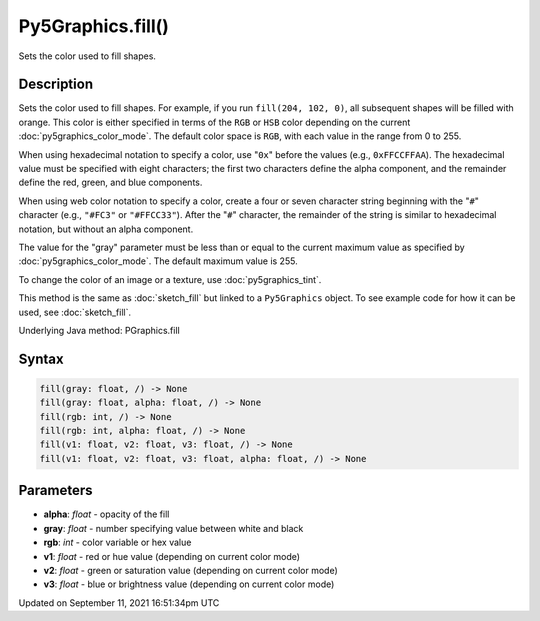 Py5Graphics.fill()
==================

Sets the color used to fill shapes.

Description
-----------

Sets the color used to fill shapes. For example, if you run ``fill(204, 102, 0)``, all subsequent shapes will be filled with orange. This color is either specified in terms of the ``RGB`` or ``HSB`` color depending on the current :doc:`py5graphics_color_mode`. The default color space is ``RGB``, with each value in the range from 0 to 255.

When using hexadecimal notation to specify a color, use "``0x``" before the values (e.g., ``0xFFCCFFAA``). The hexadecimal value must be specified with eight characters; the first two characters define the alpha component, and the remainder define the red, green, and blue components.

When using web color notation to specify a color, create a four or seven character string beginning with the "``#``" character (e.g., ``"#FC3"`` or ``"#FFCC33"``). After the "``#``" character, the remainder of the string is similar to hexadecimal notation, but without an alpha component.

The value for the "gray" parameter must be less than or equal to the current maximum value as specified by :doc:`py5graphics_color_mode`. The default maximum value is 255.

To change the color of an image or a texture, use :doc:`py5graphics_tint`.

This method is the same as :doc:`sketch_fill` but linked to a ``Py5Graphics`` object. To see example code for how it can be used, see :doc:`sketch_fill`.

Underlying Java method: PGraphics.fill

Syntax
------

.. code:: python

    fill(gray: float, /) -> None
    fill(gray: float, alpha: float, /) -> None
    fill(rgb: int, /) -> None
    fill(rgb: int, alpha: float, /) -> None
    fill(v1: float, v2: float, v3: float, /) -> None
    fill(v1: float, v2: float, v3: float, alpha: float, /) -> None

Parameters
----------

* **alpha**: `float` - opacity of the fill
* **gray**: `float` - number specifying value between white and black
* **rgb**: `int` - color variable or hex value
* **v1**: `float` - red or hue value (depending on current color mode)
* **v2**: `float` - green or saturation value (depending on current color mode)
* **v3**: `float` - blue or brightness value (depending on current color mode)


Updated on September 11, 2021 16:51:34pm UTC

